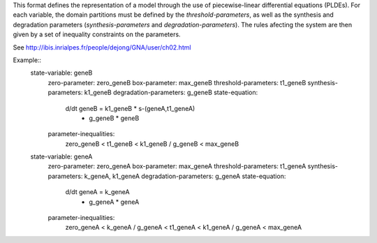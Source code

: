 .. title: GNA format
.. date: 2014/10/31 09:37:11
.. tags: formats
.. link: 
.. description: Model representation in GNA (non-xml) format
.. type: text (PLDEs).

This format defines the representation of a model through the use of piecewise-linear differential equations (PLDEs).
For each variable, the domain partitions must be defined by the *threshold-parameters*, as well as the synthesis and degradation parameters (*synthesis-parameters* and *degradation-parameters*).
The rules afecting the system are then given by a set of inequality constraints on the parameters.

See http://ibis.inrialpes.fr/people/dejong/GNA/user/ch02.html 

Example::
  state-variable: geneB
    zero-parameter: zero_geneB
    box-parameter: max_geneB
    threshold-parameters: t1_geneB
    synthesis-parameters: k1_geneB
    degradation-parameters: g_geneB
    state-equation:
      d/dt geneB = k1_geneB * s-(geneA,t1_geneA)
          - g_geneB * geneB
    parameter-inequalities:
      zero_geneB < t1_geneB < k1_geneB / g_geneB < max_geneB
  state-variable: geneA
    zero-parameter: zero_geneA
    box-parameter: max_geneA
    threshold-parameters: t1_geneA
    synthesis-parameters: k_geneA, k1_geneA
    degradation-parameters: g_geneA
    state-equation:
      d/dt geneA = k_geneA
          - g_geneA * geneA
    parameter-inequalities:
      zero_geneA < k_geneA / g_geneA < t1_geneA < k1_geneA / g_geneA < max_geneA
